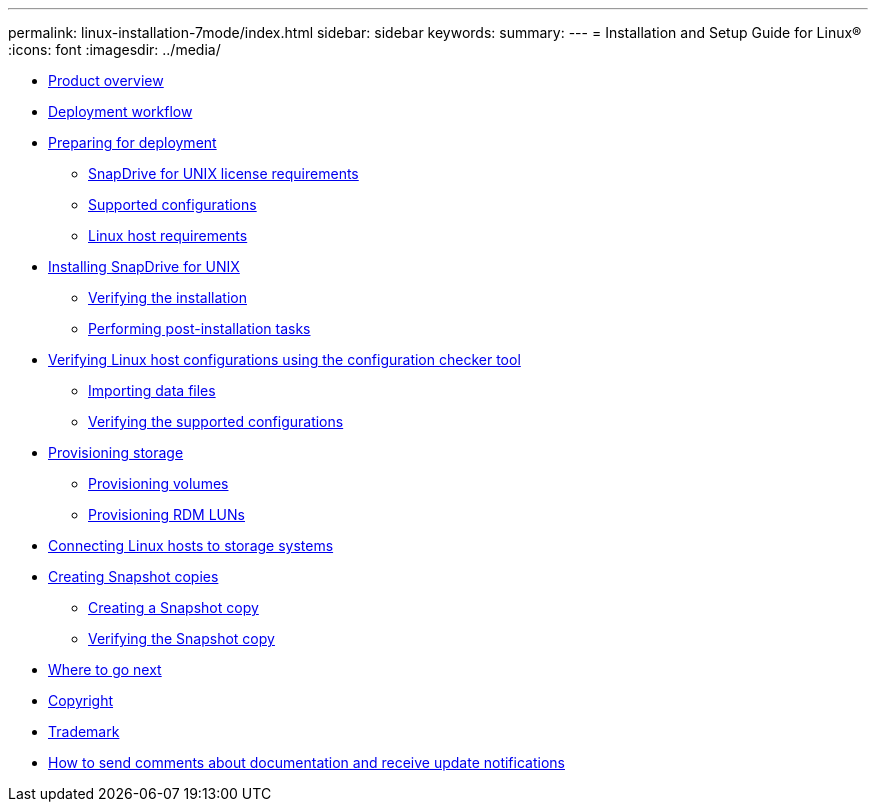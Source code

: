 ---
permalink: linux-installation-7mode/index.html
sidebar: sidebar
keywords:
summary: 
---
= Installation and Setup Guide for Linux®
:icons: font
:imagesdir: ../media/

* xref:reference_product_overview.adoc[Product overview]
* xref:reference_deployment_workflow.adoc[Deployment workflow]
* xref:task_preparing_for_deployment.adoc[Preparing for deployment]
 ** xref:reference_snapdrive_licensing.adoc[SnapDrive for UNIX license requirements]
 ** xref:reference_supported_configurations.adoc[Supported configurations]
 ** xref:reference_linux_host_requirements.adoc[Linux host requirements]
* xref:task_installing_snapdrive_for_unix.adoc[Installing SnapDrive for UNIX]
 ** xref:task_verifying_the_installation.adoc[Verifying the installation]
 ** xref:task_performing_post_installation_tasks.adoc[Performing post-installation tasks]
* xref:concept_verifying_supported_configurations_using_configuration_checker_tool.adoc[Verifying Linux host configurations using the configuration checker tool]
 ** xref:task_importing_data_files.adoc[Importing data files]
 ** xref:task_verifying_the_supported_configurations.adoc[Verifying the supported configurations]
* xref:concept_provisioning_storage.adoc[Provisioning storage]
 ** xref:task_provisioning_volumes.adoc[Provisioning volumes]
 ** xref:task_provisioning_rdm_luns.adoc[Provisioning RDM LUNs]
* xref:task_connecting_linux_host_to_the_storage_system.adoc[Connecting Linux hosts to storage systems]
* xref:concept_creating_snapshot_copies.adoc[Creating Snapshot copies]
 ** xref:task_creating_a_snapshot_copy.adoc[Creating a Snapshot copy]
 ** xref:task_verifying_the_snapshot_copy.adoc[Verifying the Snapshot copy]
* xref:reference_where_to_go_next.adoc[Where to go next]
* xref:delete_reference_copyright.adoc[Copyright]
* xref:delete_reference_trademark.adoc[Trademark]
* xref:delete_concept_how_to_send_comments_about_documentation_and_receiv.adoc[How to send comments about documentation and receive update notifications]

